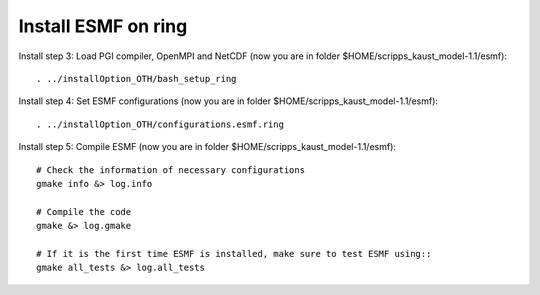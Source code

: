 ####################
Install ESMF on ring
####################

Install step 3: Load PGI compiler, OpenMPI and NetCDF (now you are in folder
$HOME/scripps_kaust_model-1.1/esmf)::

    . ../installOption_OTH/bash_setup_ring

Install step 4: Set ESMF configurations (now you are in folder
$HOME/scripps_kaust_model-1.1/esmf)::

    . ../installOption_OTH/configurations.esmf.ring

Install step 5: Compile ESMF (now you are in folder
$HOME/scripps_kaust_model-1.1/esmf)::

    # Check the information of necessary configurations
    gmake info &> log.info

    # Compile the code
    gmake &> log.gmake

    # If it is the first time ESMF is installed, make sure to test ESMF using::
    gmake all_tests &> log.all_tests
